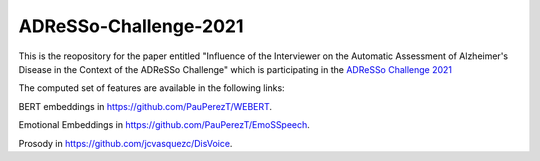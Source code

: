 --------------
ADReSSo-Challenge-2021
--------------

This is the reopository for the paper entitled "Influence of the Interviewer on the Automatic Assessment of Alzheimer's Disease in the Context of the ADReSSo Challenge" which is participating in the `ADReSSo Challenge 2021 <http://www.homepages.ed.ac.uk/sluzfil/ADReSSo-2021/>`_

The computed set of features are available in the following links:

BERT embeddings in https://github.com/PauPerezT/WEBERT.

Emotional Embeddings in https://github.com/PauPerezT/EmoSSpeech.

Prosody in https://github.com/jcvasquezc/DisVoice.
